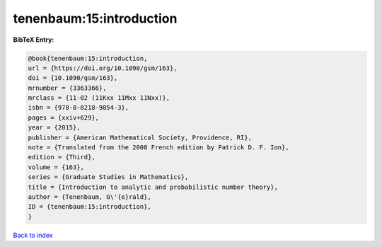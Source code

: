 tenenbaum:15:introduction
=========================

.. :cite:t:`tenenbaum:15:introduction`

.. bibliography:: ../../All.bib

**BibTeX Entry:**

.. code-block:: bibtex

   @book{tenenbaum:15:introduction,
   url = {https://doi.org/10.1090/gsm/163},
   doi = {10.1090/gsm/163},
   mrnumber = {3363366},
   mrclass = {11-02 (11Kxx 11Mxx 11Nxx)},
   isbn = {978-0-8218-9854-3},
   pages = {xxiv+629},
   year = {2015},
   publisher = {American Mathematical Society, Providence, RI},
   note = {Translated from the 2008 French edition by Patrick D. F. Ion},
   edition = {Third},
   volume = {163},
   series = {Graduate Studies in Mathematics},
   title = {Introduction to analytic and probabilistic number theory},
   author = {Tenenbaum, G\'{e}rald},
   ID = {tenenbaum:15:introduction},
   }

`Back to index <../index>`_
